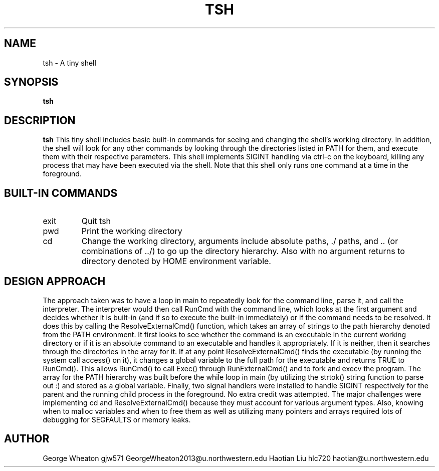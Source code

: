 .\" Process this file with
.\" groff -man -Tascii tsh.1
.\"
.TH TSH 1 "OCTOBER 2011" "NU EECS 343" "NU EECS 343 - Operating Systems - Fall 2011"
.SH NAME
tsh \- A tiny shell
.SH SYNOPSIS
.B tsh
.SH DESCRIPTION
.B tsh
This tiny shell includes basic built-in commands for seeing and changing the shell's working directory. In addition, the shell will look for any other commands by looking through the directories listed in PATH for them, and execute them with their respective parameters. This shell implements SIGINT handling via ctrl-c on the keyboard, killing any process that may have been executed via the shell. Note that this shell only runs one command at a time in the foreground.
.SH BUILT-IN COMMANDS
.IP exit
Quit tsh
.IP pwd
Print the working directory
.IP cd
Change the working directory, arguments include absolute paths, ./ paths, and .. (or combinations of ../) to go up the directory hierarchy. Also with no argument returns to directory denoted by HOME environment variable.
.SH DESIGN APPROACH
The approach taken was to have a loop in main to repeatedly look for the command line, parse it, and call the interpreter. The interpreter would then call RunCmd with the command line, which looks at the first argument and decides whether it is built-in (and if so to execute the built-in immediately) or if the command needs to be resolved. It does this by calling the ResolveExternalCmd() function, which takes an array of strings to the path hierarchy denoted from the PATH environment. It first looks to see whether the command is an executable in the current working directory or if it is an absolute command to an executable and handles it appropriately. If it is neither, then it searches through the directories in the array for it. If at any point ResolveExternalCmd() finds the executable (by running the system call access() on it), it changes a global variable to the full path for the executable and returns TRUE to RunCmd(). This allows RunCmd() to call Exec() through RunExternalCmd() and to fork and execv the program. The array for the PATH hierarchy was built before the while loop in main (by utilizing the strtok() string function to parse out :) and stored as a global variable. Finally, two signal handlers were installed to handle SIGINT respectively for the parent and the running child process in the foreground. No extra credit was attempted. The major challenges were implementing cd and ResolveExternalCmd() because they must account for various argument types. Also, knowing when to malloc variables and when to free them as well as utilizing many pointers and arrays required lots of debugging for SEGFAULTS or memory leaks.
.SH AUTHOR
George Wheaton	gjw571 GeorgeWheaton2013@u.northwestern.edu			
Haotian Liu	 hlc720 haotian@u.northwestern.edu
